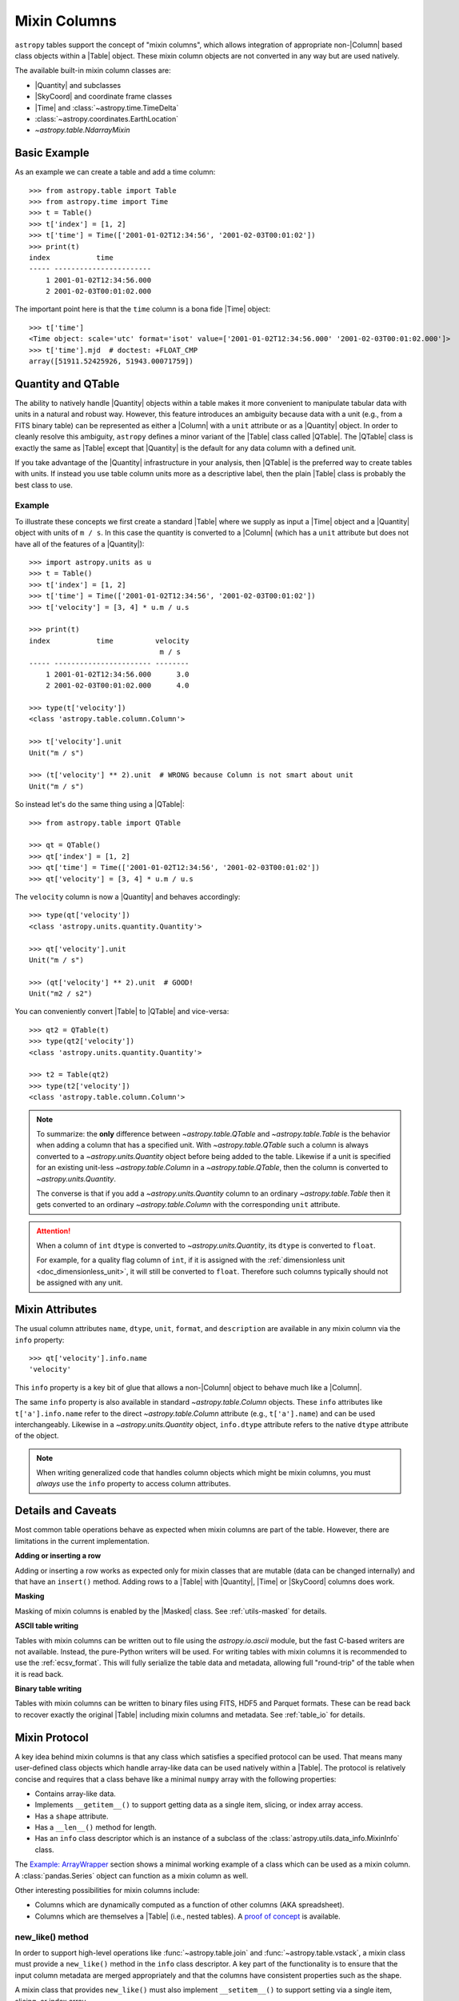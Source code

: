 .. |join| replace:: :func:`~astropy.table.join`

.. _mixin_columns:

Mixin Columns
*************

``astropy`` tables support the concept of "mixin columns", which
allows integration of appropriate non-|Column| based class objects within a
|Table| object. These mixin column objects are not converted in any way but are
used natively.

The available built-in mixin column classes are:

- |Quantity| and subclasses
- |SkyCoord| and coordinate frame classes
- |Time| and :class:`~astropy.time.TimeDelta`
- :class:`~astropy.coordinates.EarthLocation`
- `~astropy.table.NdarrayMixin`

Basic Example
=============

.. EXAMPLE START: Using Mixin Columns in Tables

As an example we can create a table and add a time column::

  >>> from astropy.table import Table
  >>> from astropy.time import Time
  >>> t = Table()
  >>> t['index'] = [1, 2]
  >>> t['time'] = Time(['2001-01-02T12:34:56', '2001-02-03T00:01:02'])
  >>> print(t)
  index           time
  ----- -----------------------
      1 2001-01-02T12:34:56.000
      2 2001-02-03T00:01:02.000

The important point here is that the ``time`` column is a bona fide |Time|
object::

  >>> t['time']
  <Time object: scale='utc' format='isot' value=['2001-01-02T12:34:56.000' '2001-02-03T00:01:02.000']>
  >>> t['time'].mjd  # doctest: +FLOAT_CMP
  array([51911.52425926, 51943.00071759])

.. EXAMPLE END

.. _quantity_and_qtable:

Quantity and QTable
===================

The ability to natively handle |Quantity| objects within a table makes it more
convenient to manipulate tabular data with units in a natural and robust way.
However, this feature introduces an ambiguity because data with a unit
(e.g., from a FITS binary table) can be represented as either a |Column| with a
``unit`` attribute or as a |Quantity| object. In order to cleanly resolve this
ambiguity, ``astropy`` defines a minor variant of the |Table| class called
|QTable|. The |QTable| class is exactly the same as |Table| except that
|Quantity| is the default for any data column with a defined unit.

If you take advantage of the |Quantity| infrastructure in your analysis, then
|QTable| is the preferred way to create tables with units. If instead you use
table column units more as a descriptive label, then the plain |Table| class is
probably the best class to use.

Example
-------

.. EXAMPLE START: Using Quantity Columns and QTables

To illustrate these concepts we first create a standard |Table| where we supply
as input a |Time| object and a |Quantity| object with units of ``m / s``. In
this case the quantity is converted to a |Column| (which has a ``unit``
attribute but does not have all of the features of a |Quantity|)::

  >>> import astropy.units as u
  >>> t = Table()
  >>> t['index'] = [1, 2]
  >>> t['time'] = Time(['2001-01-02T12:34:56', '2001-02-03T00:01:02'])
  >>> t['velocity'] = [3, 4] * u.m / u.s

  >>> print(t)
  index           time          velocity
                                 m / s
  ----- ----------------------- --------
      1 2001-01-02T12:34:56.000      3.0
      2 2001-02-03T00:01:02.000      4.0

  >>> type(t['velocity'])
  <class 'astropy.table.column.Column'>

  >>> t['velocity'].unit
  Unit("m / s")

  >>> (t['velocity'] ** 2).unit  # WRONG because Column is not smart about unit
  Unit("m / s")

So instead let's do the same thing using a |QTable|::

  >>> from astropy.table import QTable

  >>> qt = QTable()
  >>> qt['index'] = [1, 2]
  >>> qt['time'] = Time(['2001-01-02T12:34:56', '2001-02-03T00:01:02'])
  >>> qt['velocity'] = [3, 4] * u.m / u.s

The ``velocity`` column is now a |Quantity| and behaves accordingly::

  >>> type(qt['velocity'])
  <class 'astropy.units.quantity.Quantity'>

  >>> qt['velocity'].unit
  Unit("m / s")

  >>> (qt['velocity'] ** 2).unit  # GOOD!
  Unit("m2 / s2")

You can conveniently convert |Table| to |QTable| and vice-versa::

  >>> qt2 = QTable(t)
  >>> type(qt2['velocity'])
  <class 'astropy.units.quantity.Quantity'>

  >>> t2 = Table(qt2)
  >>> type(t2['velocity'])
  <class 'astropy.table.column.Column'>

.. Note::

   To summarize: the **only** difference between `~astropy.table.QTable` and
   `~astropy.table.Table` is the behavior when adding a column that has a
   specified unit. With `~astropy.table.QTable` such a column is always
   converted to a `~astropy.units.Quantity` object before being added to the
   table. Likewise if a unit is specified for an existing unit-less
   `~astropy.table.Column` in a `~astropy.table.QTable`, then the column is
   converted to `~astropy.units.Quantity`.

   The converse is that if you add a `~astropy.units.Quantity` column to an
   ordinary `~astropy.table.Table` then it gets converted to an ordinary
   `~astropy.table.Column` with the corresponding ``unit`` attribute.

.. attention::

   When a column of ``int`` ``dtype`` is converted to `~astropy.units.Quantity`,
   its ``dtype`` is converted to ``float``.

   For example, for a quality flag column of ``int``, if it is
   assigned with the :ref:`dimensionless unit <doc_dimensionless_unit>`, it will still
   be converted to ``float``. Therefore such columns typically should not be
   assigned with any unit.

.. EXAMPLE END

.. _mixin_attributes:

Mixin Attributes
================

The usual column attributes ``name``, ``dtype``, ``unit``, ``format``, and
``description`` are available in any mixin column via the ``info`` property::

  >>> qt['velocity'].info.name
  'velocity'

This ``info`` property is a key bit of glue that allows a non-|Column| object
to behave much like a |Column|.

The same ``info`` property is also available in standard
`~astropy.table.Column` objects. These ``info`` attributes like
``t['a'].info.name`` refer to the direct `~astropy.table.Column`
attribute (e.g., ``t['a'].name``) and can be used interchangeably.
Likewise in a `~astropy.units.Quantity` object, ``info.dtype``
attribute refers to the native ``dtype`` attribute of the object.

.. Note::

   When writing generalized code that handles column objects which
   might be mixin columns, you must *always* use the ``info``
   property to access column attributes.

.. _details_and_caveats:

Details and Caveats
===================

Most common table operations behave as expected when mixin columns are part of
the table. However, there are limitations in the current implementation.

**Adding or inserting a row**

Adding or inserting a row works as expected only for mixin classes that are
mutable (data can be changed internally) and that have an ``insert()`` method.
Adding rows to a |Table| with |Quantity|, |Time| or |SkyCoord| columns does
work.

**Masking**

Masking of mixin columns is enabled by the |Masked| class. See
:ref:`utils-masked` for details.

**ASCII table writing**

Tables with mixin columns can be written out to file using the
`astropy.io.ascii` module, but the fast C-based writers are not available.
Instead, the pure-Python writers will be used. For writing tables with mixin
columns it is recommended to use the :ref:`ecsv_format`. This will fully
serialize the table data and metadata, allowing full "round-trip" of the table
when it is read back.

**Binary table writing**

Tables with mixin columns can be written to binary files using FITS, HDF5 and
Parquet formats. These can be read back to recover exactly the original |Table|
including mixin columns and metadata. See :ref:`table_io` for details.

.. _mixin_protocol:

Mixin Protocol
==============

A key idea behind mixin columns is that any class which satisfies a specified
protocol can be used. That means many user-defined class objects which handle
array-like data can be used natively within a |Table|. The protocol is
relatively concise and requires that a class behave like a minimal ``numpy``
array with the following properties:

- Contains array-like data.
- Implements ``__getitem__()`` to support getting data as a
  single item, slicing, or index array access.
- Has a ``shape`` attribute.
- Has a ``__len__()`` method for length.
- Has an ``info`` class descriptor which is an instance of a subclass of the
  :class:`astropy.utils.data_info.MixinInfo` class.

The `Example: ArrayWrapper`_ section shows a minimal working example of a class
which can be used as a mixin column. A :class:`pandas.Series` object can
function as a mixin column as well.

Other interesting possibilities for mixin columns include:

- Columns which are dynamically computed as a function of other columns (AKA
  spreadsheet).
- Columns which are themselves a |Table| (i.e., nested tables). A `proof of
  concept <https://github.com/astropy/astropy/pull/3963>`_ is available.

new_like() method
-----------------

In order to support high-level operations like :func:`~astropy.table.join` and
:func:`~astropy.table.vstack`, a mixin class must provide a ``new_like()``
method in the ``info`` class descriptor. A key part of the functionality is to
ensure that the input column metadata are merged appropriately and that the
columns have consistent properties such as the shape.

A mixin class that provides ``new_like()`` must also implement
``__setitem__()`` to support setting via a single item, slicing, or index
array.

The ``new_like()`` method has the following signature::

    def new_like(self, cols, length, metadata_conflicts='warn', name=None):
        """
        Return a new instance of this class which is consistent with the
        input ``cols`` and has ``length`` rows.

        This is intended for creating an empty column object whose elements can
        be set in-place for table operations like join or vstack.

        Parameters
        ----------
        cols : list
            List of input columns
        length : int
            Length of the output column object
        metadata_conflicts : {'warn', 'error', 'silent'}
            How to handle metadata conflicts
        name : str
            Output column name

        Returns
        -------
        col : object
            New instance of this class consistent with ``cols``
        """

Examples of this are found in the `~astropy.table.column.ColumnInfo` and
`~astropy.units.quantity.QuantityInfo` classes.


.. _arraywrapper_example:

Example: ArrayWrapper
=====================

The code listing below shows an example of a data container class which acts as
a mixin column class. This class is a wrapper around a |ndarray|. It is used in
the ``astropy`` mixin test suite and is fully compliant as a mixin column.

::

  from astropy.utils.data_info import ParentDtypeInfo

  class ArrayWrapper(object):
      """
      Minimal mixin using a simple wrapper around a numpy array
      """
      info = ParentDtypeInfo()

      def __init__(self, data):
          self.data = np.array(data)
          if 'info' in getattr(data, '__dict__', ()):
              self.info = data.info

      def __getitem__(self, item):
          if isinstance(item, (int, np.integer)):
              out = self.data[item]
          else:
              out = self.__class__(self.data[item])
              if 'info' in self.__dict__:
                  out.info = self.info
          return out

      def __setitem__(self, item, value):
          self.data[item] = value

      def __len__(self):
          return len(self.data)

      @property
      def dtype(self):
          return self.data.dtype

      @property
      def shape(self):
          return self.data.shape

      def __repr__(self):
          return f"<{self.__class__.__name__} name='{self.info.name}' data={self.data}>"

.. _table_mixin_registry:

Registering array-like objects as mixin columns
===============================================

In some cases, you may want to directly add an array-like
object as a table column while maintaining the original object properties
(instead of the default conversion of the object to a `~astropy.table.Column`).
This is done by registering the object class as a mixin column and
defining a handler which allows `~astropy.table.Table` to treat that object
class as a mixin similar to the built-in mixin columns such as `~astropy.time.Time`
or `~astropy.units.quantity.Quantity`.

This can be done for data classes that are defined in third-party packages and which
you have no control over. As an example, we define a class
that is not numpy-like and stores the data in a private attribute::

    >>> import numpy as np
    >>> class ExampleDataClass:
    ...     def __init__(self):
    ...         self._data = np.array([0, 1, 3, 4], dtype=float)

By default, this cannot be used as a table column::

    >>> t = Table()
    >>> t['data'] = ExampleDataClass()
    Traceback (most recent call last):
    ...
    TypeError: Empty table cannot have column set to scalar value

However, you can create a function (or 'handler') which takes
an instance of the data class you want to have automatically
handled and returns a mixin column::

    >>> from astropy.table.table_helpers import ArrayWrapper
    >>> def handle_example_data_class(obj):
    ...     return ArrayWrapper(obj._data)

You can then register this by providing the fully qualified name
of the class and the handler function::

    >>> from astropy.table.mixins.registry import register_mixin_handler
    >>> register_mixin_handler('__main__.ExampleDataClass', handle_example_data_class)
    >>> t['data'] = ExampleDataClass()
    >>> t
    <Table length=4>
      data
    float64
    -------
        0.0
        1.0
        3.0
        4.0

Because we defined the data class as part of the example
above, the fully qualified name starts with ``__main__``,
but for a class in a third-party package, this might look
like ``package.Class`` for example.
